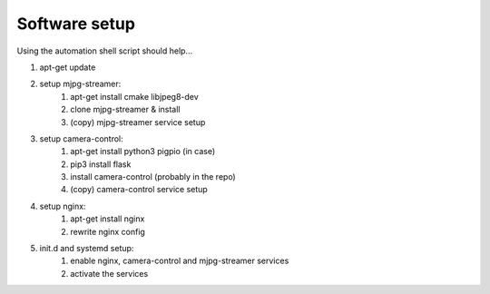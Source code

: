 Software setup
===============

Using the automation shell script should help...

#. apt-get update
#. setup mjpg-streamer:
    #. apt-get install cmake libjpeg8-dev
    #. clone mjpg-streamer & install
    #. (copy) mjpg-streamer service setup

#. setup camera-control:
    #. apt-get install python3 pigpio (in case)
    #. pip3 install flask
    #. install camera-control (probably in the repo)
    #. (copy) camera-control service setup

#. setup nginx:
    #. apt-get install nginx
    #. rewrite nginx config

#. init.d and systemd setup:
    #. enable nginx, camera-control and mjpg-streamer services
    #. activate the services
